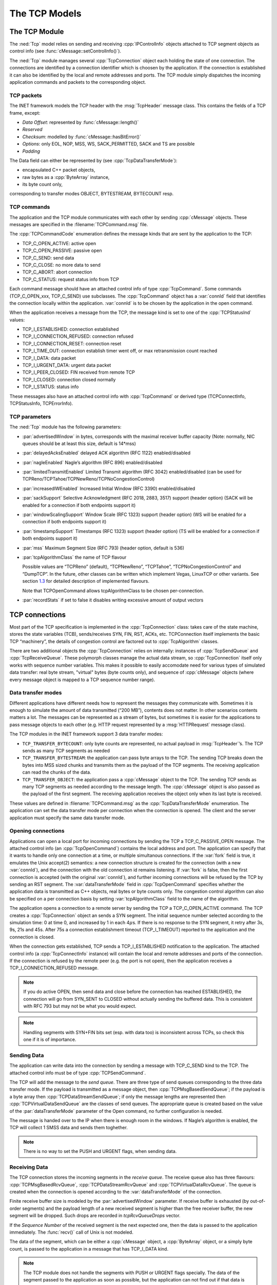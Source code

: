 .. _dev:cha:tcp:

The TCP Models
==============

The TCP Module
--------------

The :ned:`Tcp` model relies on sending and receiving
:cpp:`IPControlInfo` objects attached to TCP segment objects as control
info (see :func:`cMessage::setControlInfo()`).

The :ned:`Tcp` module manages several :cpp:`TcpConnection` object each
holding the state of one connection. The connections are identified by a
connection identifier which is choosen by the application. If the
connection is established it can also be identified by the local and
remote addresses and ports. The TCP module simply dispatches the
incoming application commands and packets to the corresponding object.

.. _subsec:tcp_packets:

TCP packets
~~~~~~~~~~~

The INET framework models the TCP header with the :msg:`TcpHeader`
message class. This contains the fields of a TCP frame, except:

-  *Data Offset*: represented by :func:`cMessage::length()`

-  *Reserved*

-  *Checksum*: modelled by :func:`cMessage::hasBitError()`

-  *Options*: only EOL, NOP, MSS, WS, SACK_PERMITTED, SACK and TS are
   possible

-  *Padding*

The Data field can either be represented by (see
:cpp:`TcpDataTransferMode`):

-  encapsulated C++ packet objects,

-  raw bytes as a :cpp:`ByteArray` instance,

-  its byte count only,

corresponding to transfer modes OBJECT, BYTESTREAM, BYTECOUNT resp.

TCP commands
~~~~~~~~~~~~

The application and the TCP module communicates with each other by
sending :cpp:`cMessage` objects. These messages are specified in the
:filename:`TCPCommand.msg` file.

The :cpp:`TCPCommandCode` enumeration defines the message kinds that are
sent by the application to the TCP:

-  TCP_C_OPEN_ACTIVE: active open

-  TCP_C_OPEN_PASSIVE: passive open

-  TCP_C_SEND: send data

-  TCP_C_CLOSE: no more data to send

-  TCP_C_ABORT: abort connection

-  TCP_C_STATUS: request status info from TCP

Each command message should have an attached control info of type
:cpp:`TcpCommand`. Some commands (TCP_C_OPEN_xxx, TCP_C_SEND) use
subclasses. The :cpp:`TcpCommand` object has a :var:`connId` field that
identifies the connection locally within the application. :var:`connId`
is to be chosen by the application in the open command.

When the application receives a message from the TCP, the message kind
is set to one of the :cpp:`TCPStatusInd` values:

-  TCP_I_ESTABLISHED: connection established

-  TCP_I_CONNECTION_REFUSED: connection refused

-  TCP_I_CONNECTION_RESET: connection reset

-  TCP_I_TIME_OUT: connection establish timer went off, or max
   retransmission count reached

-  TCP_I_DATA: data packet

-  TCP_I_URGENT_DATA: urgent data packet

-  TCP_I_PEER_CLOSED: FIN received from remote TCP

-  TCP_I_CLOSED: connection closed normally

-  TCP_I_STATUS: status info

These messages also have an attached control info with :cpp:`TcpCommand`
or derived type (TCPConnectInfo, TCPStatusInfo, TCPErrorInfo).

TCP parameters
~~~~~~~~~~~~~~

The :ned:`Tcp` module has the following parameters:

-  :par:`advertisedWindow` in bytes, corresponds with the maximal
   receiver buffer capacity (Note: normally, NIC queues should be at
   least this size, default is 14*mss)

-  :par:`delayedAcksEnabled` delayed ACK algorithm (RFC 1122)
   enabled/disabled

-  :par:`nagleEnabled` Nagle’s algorithm (RFC 896) enabled/disabled

-  :par:`limitedTransmitEnabled` Limited Transmit algorithm (RFC 3042)
   enabled/disabled (can be used for
   TCPReno/TCPTahoe/TCPNewReno/TCPNoCongestionControl)

-  :par:`increasedIWEnabled` Increased Initial Window (RFC 3390)
   enabled/disabled

-  :par:`sackSupport` Selective Acknowledgment (RFC 2018, 2883, 3517)
   support (header option) (SACK will be enabled for a connection if
   both endpoints support it)

-  :par:`windowScalingSupport` Window Scale (RFC 1323) support (header
   option) (WS will be enabled for a connection if both endpoints
   support it)

-  :par:`timestampSupport` Timestamps (RFC 1323) support (header option)
   (TS will be enabled for a connection if both endpoints support it)

-  :par:`mss` Maximum Segment Size (RFC 793) (header option, default is
   536)

-  :par:`tcpAlgorithmClass` the name of TCP flavour

   Possible values are “TCPReno” (default), “TCPNewReno”, “TCPTahoe”,
   “TCPNoCongestionControl” and “DumpTCP”. In the future, other classes
   can be written which implement Vegas, LinuxTCP or other variants. See
   section `1.3 <#sec:tcp_algorithms>`__ for detailed description of
   implemented flavours.

   Note that TCPOpenCommand allows tcpAlgorithmClass to be chosen
   per-connection.

-  :par:`recordStats` if set to false it disables writing excessive
   amount of output vectors

TCP connections
---------------

Most part of the TCP specification is implemented in the
:cpp:`TcpConnection` class: takes care of the state machine, stores the
state variables (TCB), sends/receives SYN, FIN, RST, ACKs, etc.
TCPConnection itself implements the basic TCP “machinery”, the details
of congestion control are factored out to :cpp:`TcpAlgorithm` classes.

There are two additional objects the :cpp:`TcpConnection` relies on
internally: instances of :cpp:`TcpSendQueue` and :cpp:`TcpReceiveQueue`.
These polymorph classes manage the actual data stream, so
:cpp:`TcpConnection` itself only works with sequence number variables.
This makes it possible to easily accomodate need for various types of
simulated data transfer: real byte stream, "virtual" bytes (byte counts
only), and sequence of :cpp:`cMessage` objects (where every message
object is mapped to a TCP sequence number range).

Data transfer modes
~~~~~~~~~~~~~~~~~~~

Different applications have different needs how to represent the
messages they communicate with. Sometimes it is enough to simulate the
amount of data transmitted (“200 MB”), contents does not matter. In
other scenarios contents matters a lot. The messages can be represented
as a stream of bytes, but sometimes it is easier for the applications to
pass message objects to each other (e.g. HTTP request represented by a
:msg:`HTTPRequest` message class).

The TCP modules in the INET framework support 3 data transfer modes:

-  ``TCP_TRANSFER_BYTECOUNT``: only byte counts are represented, no
   actual payload in :msg:`TcpHeader`’s. The TCP sends as many TCP
   segments as needed

-  ``TCP_TRANSFER_BYTESTREAM``: the application can pass byte arrays
   to the TCP. The sending TCP breaks down the bytes into MSS sized
   chunks and transmits them as the payload of the TCP segments. The
   receiving application can read the chunks of the data.

-  ``TCP_TRANSFER_OBJECT``: the application pass a :cpp:`cMessage`
   object to the TCP. The sending TCP sends as many TCP segments as
   needed according to the message length. The :cpp:`cMessage` object is
   also passed as the payload of the first segment. The receiving
   application receives the object only when its last byte is received.

These values are defined in :filename:`TCPCommand.msg` as the
:cpp:`TcpDataTransferMode` enumeration. The application can set the data
transfer mode per connection when the connection is opened. The client
and the server application must specify the same data transfer mode.

Opening connections
~~~~~~~~~~~~~~~~~~~

Applications can open a local port for incoming connections by sending
the TCP a TCP_C_PASSIVE_OPEN message. The attached control info (an
:cpp:`TcpOpenCommand`) contains the local address and port. The
application can specify that it wants to handle only one connection at a
time, or multiple simultanous connections. If the :var:`fork` field is
true, it emulates the Unix accept(2) semantics: a new connection
structure is created for the connection (with a new :var:`connId`), and
the connection with the old connection id remains listening. If
:var:`fork` is false, then the first connection is accepted (with the
original :var:`connId`), and further incoming connections will be
refused by the TCP by sending an RST segment. The
:var:`dataTransferMode` field in :cpp:`TcpOpenCommand` specifies whether
the application data is transmitted as C++ objects, real bytes or byte
counts only. The congestion control algorithm can also be specified on a
per connection basis by setting :var:`tcpAlgorithmClass` field to the
name of the algorithm.

The application opens a connection to a remote server by sending the TCP
a TCP_C_OPEN_ACTIVE command. The TCP creates a :cpp:`TcpConnection`
object an sends a SYN segment. The initial sequence number selected
according to the simulation time: 0 at time 0, and increased by 1 in
each 4\ :math:`\mu`\ s. If there is no response to the SYN segment, it
retry after 3s, 9s, 21s and 45s. After 75s a connection establishment
timeout (TCP_I_TIMEOUT) reported to the application and the connection
is closed.

When the connection gets established, TCP sends a TCP_I_ESTABLISHED
notification to the application. The attached control info (a
:cpp:`TcpConnectInfo` instance) will contain the local and remote
addresses and ports of the connection. If the connection is refused by
the remote peer (e.g. the port is not open), then the application
receives a TCP_I_CONNECTION_REFUSED message.



.. note::

   If you do active OPEN, then send data and close before the connection
   has reached ESTABLISHED, the connection will go from SYN\_SENT to CLOSED
   without actually sending the buffered data. This is consistent with
   RFC 793 but may not be what you would expect.



.. note::

   Handling segments with SYN+FIN bits set (esp. with data too) is
   inconsistent across TCPs, so check this one if it is of importance.

Sending Data
~~~~~~~~~~~~

The application can write data into the connection by sending a message
with TCP_C_SEND kind to the TCP. The attached control info must be of
type :cpp:`TCPSendCommand`.

The TCP will add the message to the *send queue*. There are three type
of send queues corresponding to the three data transfer mode. If the
payload is transmitted as a message object, then
:cpp:`TCPMsgBasedSendQueue`; if the payload is a byte array then
:cpp:`TCPDataStreamSendQueue`; if only the message lengths are
represented then :cpp:`TCPVirtualDataSendQueue` are the classes of send
queues. The appropriate queue is created based on the value of the
:par:`dataTransferMode` parameter of the Open command, no further
configuration is needed.

The message is handed over to the IP when there is enough room in the
windows. If Nagle’s algorithm is enabled, the TCP will collect 1 SMSS
data and sends them toghether.



.. note::

   There is no way to set the PUSH and URGENT flags, when sending data.

Receiving Data
~~~~~~~~~~~~~~

The TCP connection stores the incoming segments in the *receive queue*.
The receive queue also has three flavours: :cpp:`TCPMsgBasedRcvQueue`,
:cpp:`TCPDataStreamRcvQueue` and :cpp:`TCPVirtualDataRcvQueue`. The
queue is created when the connection is opened according to the
:var:`dataTransferMode` of the connection.

Finite receive buffer size is modeled by the :par:`advertisedWindow`
parameter. If receive buffer is exhausted (by out-of-order segments) and
the payload length of a new received segment is higher than the free
receiver buffer, the new segment will be dropped. Such drops are
recorded in *tcpRcvQueueDrops* vector.

If the *Sequence Number* of the received segment is the next expected
one, then the data is passed to the application immediately. The
:func:`recv()` call of Unix is not modeled.

The data of the segment, which can be either a :cpp:`cMessage` object, a
:cpp:`ByteArray` object, or a simply byte count, is passed to the
application in a message that has TCP_I_DATA kind.



.. note::

   The TCP module does not handle the segments with PUSH or URGENT
   flags specially. The data of the segment passed to the application
   as soon as possible, but the application can not find out if that
   data is urgent or pushed.

RESET handling
~~~~~~~~~~~~~~

When an error occures at the TCP level, an RST segment is sent to the
communication partner and the connection is aborted. Such error can be:

-  arrival of a segment in CLOSED state

-  an incoming segment acknowledges something not yet sent.

The receiver of the RST it will abort the connection. If the connection
is not yet established, then the passive end will go back to the LISTEN
state and waits for another incoming connection instead of aborting.

Closing connections
~~~~~~~~~~~~~~~~~~~

When the application does not have more data to send, it closes the
connection by sending a TCP_C_CLOSE command to the TCP. The TCP will
transmit all data from its buffer and in the last segment sets the FIN
flag. If the FIN is not acknowledged in time it will be retransmitted
with exponential backoff.

The TCP receiving a FIN segment will notify the application that there
is no more data from the communication partner. It sends a
TCP_I_PEER_CLOSED message to the application containing the connection
identifier in the control info.

When both parties have closed the connection, the applications receive a
TCP_I_CLOSED message and the connection object is deleted. (Actually one
of the TCPs waits for :math:`2 MSL` before deleting the connection, so
it is not possible to reconnect with the same addresses and port numbers
immediately.)

Aborting connections
~~~~~~~~~~~~~~~~~~~~

The application can also abort the connection. This means that it does
not wait for incoming data, but drops the data associated with the
connection immediately. For this purpose the application sends a
TCP_C_ABORT message specifying the connection identifier in the attached
control info. The TCP will send a RST to the communication partner and
deletes the connection object. The application should not reconnect with
the same local and remote addresses and ports within MSL (maximum
segment lifetime), because segments from the old connection might be
accepted in the new one.

Status Requests
~~~~~~~~~~~~~~~

Applications can get detailed status information about an existing
connection. For this purpose they send the TCP module a TCP_C_STATUS
message attaching an :cpp:`TcpCommand` info with the identifier of the
connection. The TCP will respond with a TCP_I_STATUS message with a
:cpp:`TcpStatusInfo` attachement. This control info contains the current
state, local and remote addresses and ports, the initial sequence
numbers, windows of the receiver and sender, etc.

.. _dev:sec:tcp_algorithms:

TCP algorithms
--------------

The :cpp:`TcpAlgorithm` object controls retransmissions, congestion
control and ACK sending: delayed acks, slow start, fast retransmit, etc.
They are all extends the :cpp:`TcpAlgorithm` class. This simplifies the
design of :cpp:`TcpConnection` and makes it a lot easier to implement
TCP variations such as Tahoe, NewReno, Vegas or LinuxTCP.

Currently implemented algorithm classes are :cpp:`TcpReno`,
:cpp:`TcpTahoe`, :cpp:`TcpNewReno`, :cpp:`TcpNoCongestionControl` and
:cpp:`DumbTcp`. It is also possible to add new TCP variations by
implementing :cpp:`TcpAlgorithm`.

.. graphviz:: figures/tcp_algorithms.dot
   :align: center

The concrete TCP algorithm class to use can be chosen per connection (in
OPEN) or in a module parameter.

DumbTcp
~~~~~~~

A very-very basic :cpp:`TcpAlgorithm` implementation, with hardcoded
retransmission timeout (2 seconds) and no other sophistication. It can
be used to demonstrate what happened if there was no adaptive timeout
calculation, delayed acks, silly window avoidance, congestion control,
etc. Because this algorithm does not send duplicate ACKs when receives
out-of-order segments, it does not work well together with other
algorithms.

TcpBaseAlg
~~~~~~~~~~

The :cpp:`TcpBaseAlg` is the base class of the INET implementation of
Tahoe, Reno and New Reno. It implements basic TCP algorithms for
adaptive retransmissions, persistence timers, delayed ACKs, Nagle’s
algorithm, Increased Initial Window – EXCLUDING congestion control.
Congestion control is implemented in subclasses.

Delayed ACK
^^^^^^^^^^^

When the :par:`delayedAcksEnabled` parameter is set to ,
:cpp:`TcpBaseAlg` applies a 200ms delay before sending ACKs.

Nagle’s algorithm
^^^^^^^^^^^^^^^^^

When the :par:`nagleEnabled` parameter is , then the algorithm does not
send small segments if there is outstanding data. See also
`[subsec:trans_policies] <#subsec:trans_policies>`__.

Persistence Timer
^^^^^^^^^^^^^^^^^

The algorithm implements *Persistence Timer* (see
`[subsec:flow_control] <#subsec:flow_control>`__). When a zero-sized
window is received it starts the timer with 5s timeout. If the timer
expires before the window is increased, a 1-byte probe is sent. Further
probes are sent after 5, 6, 12, 24, 48, 60, 60, 60, ... seconds until
the window becomes positive.

Initial Congestion Window
^^^^^^^^^^^^^^^^^^^^^^^^^

Congestion window is set to 1 SMSS when the connection is established.
If the :par:`increasedIWEnabled` parameter is true, then the initial
window is increased to 4380 bytes, but at least 2 SMSS and at most 4
SMSS. The congestion window is not updated afterwards; subclasses can
add congestion control by redefining virtual methods of the
:cpp:`TcpBaseAlg` class.

Duplicate ACKs
^^^^^^^^^^^^^^

The algorithm sends a duplicate ACK when an out-of-order segment is
received or when the incoming segment fills in all or part of a gap in
the sequence space.

RTO calculation
^^^^^^^^^^^^^^^

Retransmission timeout (:math:`RTO`) is calculated according to Jacobson
algorithm (with :math:`\alpha=7/8`), and Karn’s modification is also
applied. The initial value of the :math:`RTO` is 3s, its minimum is 1s,
maximum is 240s (2 MSL).

TCPNoCongestion
~~~~~~~~~~~~~~~

TCP with no congestion control (i.e. congestion window kept very large).
Can be used to demonstrate effect of lack of congestion control.

TcpTahoe
~~~~~~~~

The :cpp:`TcpTahoe` algorithm class extends :cpp:`TcpBaseAlg` with *Slow
Start*, *Congestion Avoidance* and *Fast Retransmit* congestion control
algorithms. This algorithm initiates a *Slow Start* when a packet loss
is detected.

Slow Start
^^^^^^^^^^

The congestion window is initially set to 1 SMSS or in case of
:par:`increasedIWEnabled` is to 4380 bytes (but no less than 2 SMSS and
no more than 4 SMSS). The window is increased on each incoming ACK by 1
SMSS, so it is approximately doubled in each RTT.

Congestion Avoidance
^^^^^^^^^^^^^^^^^^^^

When the congestion window exceeded :math:`ssthresh`, the window is
increased by :math:`SMSS^2/cwnd` on each incoming ACK event, so it is
approximately increased by 1 SMSS per RTT.

Fast Retransmit
^^^^^^^^^^^^^^^

When the 3rd duplicate ACK received, a packet loss is detected and the
packet is retransmitted immediately. Simultanously the :math:`ssthresh`
variable is set to half of the :math:`cwnd` (but at least 2 SMSS) and
:math:`cwnd` is set to 1 SMSS, so it enters slow start again.

Retransmission timeouts are handled the same way: :math:`ssthresh` will
be :math:`cwnd/2`, :math:`cwnd` will be 1 SMSS.

TcpReno
~~~~~~~

The :cpp:`TcpReno` algorithm extends the behaviour :cpp:`TcpTahoe` with
*Fast Recovery*. This algorithm can also use the information transmitted
in SACK options, which enables a much more accurate congestion control.

Fast Recovery
^^^^^^^^^^^^^

When a packet loss is detected by receiveing 3 duplicate ACKs,
:math:`ssthresh` set to half of the current window as in Tahoe. However
:math:`cwnd` is set to :math:`ssthresh + 3*SMSS` so it remains in
congestion avoidance mode. Then it will send one new segment for each
incoming duplicate ACK trying to keep the pipe full of data. This
requires the congestion window to be inflated on each incoming duplicate
ACK; it will be deflated to :math:`ssthresh` when new data gets
acknowledged.

However a hard packet loss (i.e. RTO events) cause a slow start by
setting :math:`cwnd` to 1 SMSS.

SACK congestion control
^^^^^^^^^^^^^^^^^^^^^^^

This algorithm can be used with the SACK extension. Set the
:par:`sackSupport` parameter to to enable sending and receiving *SACK*
options.

TcpNewReno
~~~~~~~~~~

This class implements the TCP variant known as New Reno. New Reno
recovers more efficiently from multiple packet losses within one RTT
than Reno does.

It does not exit fast-recovery phase until all data which was
out-standing at the time it entered fast-recovery is acknowledged. Thus
avoids reducing the :math:`cwnd` multiple times.

